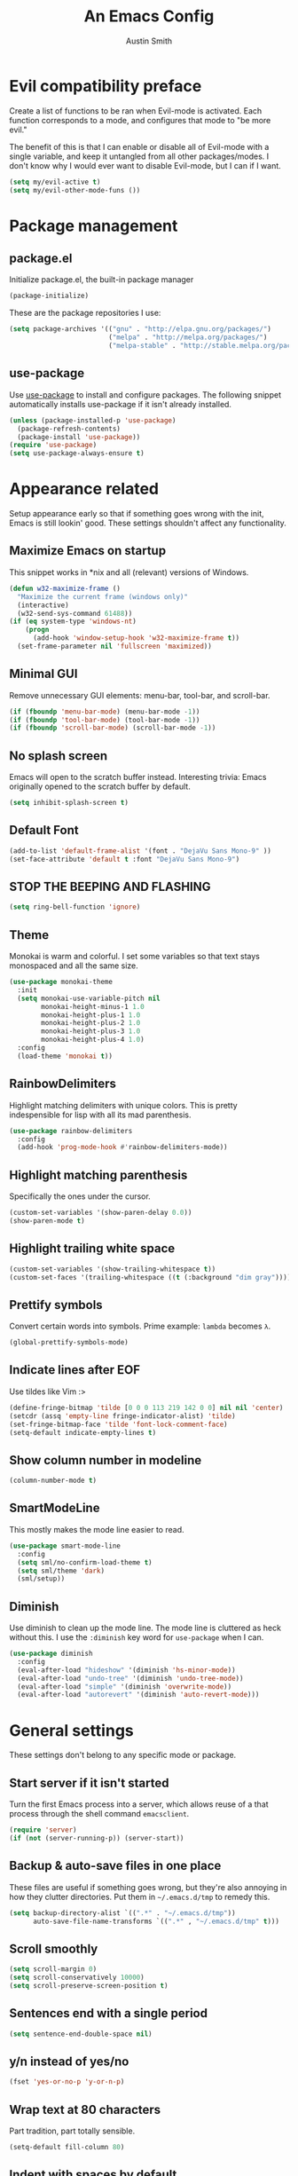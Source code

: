 #+TITLE: An Emacs Config
#+AUTHOR: Austin Smith
#+EMAIL: AssailantLF@gmail.com

* Evil compatibility preface

Create a list of functions to be ran when Evil-mode is activated. Each function
corresponds to a mode, and configures that mode to "be more evil."

The benefit of this is that I can enable or disable all of Evil-mode with a
single variable, and keep it untangled from all other packages/modes. I don't
know why I would ever want to disable Evil-mode, but I can if I want.

#+BEGIN_SRC emacs-lisp
(setq my/evil-active t)
(setq my/evil-other-mode-funs ())
#+END_SRC

* Package management

** package.el

Initialize package.el, the built-in package manager

#+BEGIN_SRC emacs-lisp
(package-initialize)
#+END_SRC

These are the package repositories I use:

#+BEGIN_SRC emacs-lisp
(setq package-archives '(("gnu" . "http://elpa.gnu.org/packages/")
                         ("melpa" . "http://melpa.org/packages/")
                         ("melpa-stable" . "http://stable.melpa.org/packages/")))
#+END_SRC

** use-package

Use [[https://github.com/jwiegley/use-package][use-package]] to install and configure packages. The following snippet
automatically installs use-package if it isn't already installed.

#+BEGIN_SRC emacs-lisp
(unless (package-installed-p 'use-package)
  (package-refresh-contents)
  (package-install 'use-package))
(require 'use-package)
(setq use-package-always-ensure t)
#+END_SRC

* Appearance related

Setup appearance early so that if something goes wrong with the init, Emacs is
still lookin' good. These settings shouldn't affect any functionality.

** Maximize Emacs on startup

This snippet works in *nix and all (relevant) versions of Windows.

#+BEGIN_SRC emacs-lisp
(defun w32-maximize-frame ()
  "Maximize the current frame (windows only)"
  (interactive)
  (w32-send-sys-command 61488))
(if (eq system-type 'windows-nt)
    (progn
      (add-hook 'window-setup-hook 'w32-maximize-frame t))
  (set-frame-parameter nil 'fullscreen 'maximized))
#+END_SRC

** Minimal GUI

Remove unnecessary GUI elements: menu-bar, tool-bar, and scroll-bar.

#+BEGIN_SRC emacs-lisp
(if (fboundp 'menu-bar-mode) (menu-bar-mode -1))
(if (fboundp 'tool-bar-mode) (tool-bar-mode -1))
(if (fboundp 'scroll-bar-mode) (scroll-bar-mode -1))
#+END_SRC

** No splash screen

Emacs will open to the scratch buffer instead. Interesting trivia: Emacs
originally opened to the scratch buffer by default.

#+BEGIN_SRC emacs-lisp
(setq inhibit-splash-screen t)
#+END_SRC

** Default Font

#+BEGIN_SRC emacs-lisp
(add-to-list 'default-frame-alist '(font . "DejaVu Sans Mono-9" ))
(set-face-attribute 'default t :font "DejaVu Sans Mono-9")
#+END_SRC

** STOP THE BEEPING AND FLASHING

#+BEGIN_SRC emacs-lisp
(setq ring-bell-function 'ignore)
#+END_SRC

** Theme

Monokai is warm and colorful. I set some variables so that text stays monospaced
and all the same size.

#+BEGIN_SRC emacs-lisp
(use-package monokai-theme
  :init
  (setq monokai-use-variable-pitch nil
        monokai-height-minus-1 1.0
        monokai-height-plus-1 1.0
        monokai-height-plus-2 1.0
        monokai-height-plus-3 1.0
        monokai-height-plus-4 1.0)
  :config
  (load-theme 'monokai t))
#+END_SRC

** RainbowDelimiters

Highlight matching delimiters with unique colors. This is pretty indespensible
for lisp with all its mad parenthesis.

#+BEGIN_SRC emacs-lisp
(use-package rainbow-delimiters
  :config
  (add-hook 'prog-mode-hook #'rainbow-delimiters-mode))
#+END_SRC

** Highlight matching parenthesis
Specifically the ones under the cursor.

#+BEGIN_SRC emacs-lisp
(custom-set-variables '(show-paren-delay 0.0))
(show-paren-mode t)
#+END_SRC

** Highlight trailing white space

#+BEGIN_SRC emacs-lisp
(custom-set-variables '(show-trailing-whitespace t))
(custom-set-faces '(trailing-whitespace ((t (:background "dim gray")))))
#+END_SRC

** Prettify symbols

Convert certain words into symbols. Prime example: =lambda= becomes =λ=.

#+BEGIN_SRC emacs-lisp
(global-prettify-symbols-mode)
#+END_SRC

** Indicate lines after EOF

Use tildes like Vim :>

#+BEGIN_SRC emacs-lisp
(define-fringe-bitmap 'tilde [0 0 0 113 219 142 0 0] nil nil 'center)
(setcdr (assq 'empty-line fringe-indicator-alist) 'tilde)
(set-fringe-bitmap-face 'tilde 'font-lock-comment-face)
(setq-default indicate-empty-lines t)
#+END_SRC

** Show column number in modeline

#+BEGIN_SRC emacs-lisp
(column-number-mode t)
#+END_SRC

** SmartModeLine

This mostly makes the mode line easier to read.

#+BEGIN_SRC emacs-lisp
(use-package smart-mode-line
  :config
  (setq sml/no-confirm-load-theme t)
  (setq sml/theme 'dark)
  (sml/setup))
#+END_SRC

** Diminish

Use diminish to clean up the mode line. The mode line is cluttered as heck
without this. I use the =:diminish= key word for =use-package= when I can.

#+BEGIN_SRC emacs-lisp
(use-package diminish
  :config
  (eval-after-load "hideshow" '(diminish 'hs-minor-mode))
  (eval-after-load "undo-tree" '(diminish 'undo-tree-mode))
  (eval-after-load "simple" '(diminish 'overwrite-mode))
  (eval-after-load "autorevert" '(diminish 'auto-revert-mode)))
#+END_SRC

* General settings

These settings don't belong to any specific mode or package.

** Start server if it isn't started

Turn the first Emacs process into a server, which allows reuse of a that process
through the shell command =emacsclient=.

#+BEGIN_SRC emacs-lisp
(require 'server)
(if (not (server-running-p)) (server-start))
#+END_SRC

** Backup & auto-save files in one place

These files are useful if something goes wrong, but they're also annoying in how
they clutter directories. Put them in =~/.emacs.d/tmp= to remedy this.

#+BEGIN_SRC emacs-lisp
(setq backup-directory-alist `((".*" . "~/.emacs.d/tmp"))
      auto-save-file-name-transforms `((".*" , "~/.emacs.d/tmp" t)))
#+END_SRC

** Scroll smoothly

#+BEGIN_SRC emacs-lisp
(setq scroll-margin 0)
(setq scroll-conservatively 10000)
(setq scroll-preserve-screen-position t)
#+END_SRC

** Sentences end with a single period

#+BEGIN_SRC emacs-lisp
(setq sentence-end-double-space nil)
#+END_SRC

** y/n instead of yes/no

#+BEGIN_SRC emacs-lisp
(fset 'yes-or-no-p 'y-or-n-p)
#+END_SRC

** Wrap text at 80 characters

Part tradition, part totally sensible.

#+BEGIN_SRC emacs-lisp
(setq-default fill-column 80)
#+END_SRC

** Indent with spaces by default

Tabs are weird and can have varying lengths, so I prefer spaces.

#+BEGIN_SRC emacs-lisp
(setq-default indent-tabs-mode nil)
#+END_SRC

** Auto-detect indent settings

I prefer to follow a file's indenting style instead of enforcing my own, if
possible. =dtrt-indent= does this and works for most mainstream languages.

#+BEGIN_SRC emacs-lisp
(use-package dtrt-indent)
#+END_SRC

** Auto-update changed files

If a file is changed outside of Emacs, automatically load those changes.

#+BEGIN_SRC emacs-lisp
(global-auto-revert-mode t)
#+END_SRC

** Auto-executable scripts in *nix

When saving a file that starts with =#!=, make it executable.

#+BEGIN_SRC emacs-lisp
(add-hook 'after-save-hook
          'executable-make-buffer-file-executable-if-script-p)
#+END_SRC

** Enable HideShow in programming modes

This is useful for getting an overview of the code. It works better in some
languages and layouts than others.

#+BEGIN_SRC emacs-lisp
(add-hook 'prog-mode-hook (lambda () (hs-minor-mode t)))
#+END_SRC

** Better same-name buffer distinction

When two buffers are open with the same name, this makes it easier to tell them
apart.

#+BEGIN_SRC emacs-lisp
(require 'uniquify)
(setq uniquify-buffer-name-style 'forward)
#+END_SRC

** Remember last position for reopened files

#+BEGIN_SRC emacs-lisp
(if (version< emacs-version "25.0")
    (progn (require 'saveplace)
           (setq-default save-place t))
  (save-place-mode 1))
#+END_SRC

** Disable garbage collection in minibuffer

See [[http://tiny.cc/7wd7ay][this article]] for more info.

#+BEGIN_SRC emacs-lisp
(defun my-minibuffer-setup-hook ()
  (setq gc-cons-threshold most-positive-fixnum))
(defun my-minibuffer-exit-hook ()
  (setq gc-cons-threshold 800000))
(add-hook 'minibuffer-setup-hook #'my-minibuffer-setup-hook)
(add-hook 'minibuffer-exit-hook #'my-minibuffer-exit-hook)
#+END_SRC

* Key binding related

These are global bindings, and packages that affect key binding in general.

** [[https://github.com/noctuid/general.el][general.el]] - Enhanced key binding

This is one of my favorite packages, and makes it much nicer and easier to bind
keys. Particularly useful for Evil mode and its various states.

#+BEGIN_SRC emacs-lisp
(use-package general)
#+END_SRC

** Resize text easier

Resize text like every other program does.

#+BEGIN_SRC emacs-lisp
(general-define-key
 "C-0" (lambda() (interactive) (text-scale-set 0))
 "C-=" 'text-scale-increase
 "C--" 'text-scale-decrease)
#+END_SRC

** Show available key bindings

Use =which-key= or =guide-key= to display key bindings. =which-key= is a
superior package, but isn't compatible with older versions of Emacs.

*** [[https://github.com/kai2nenobu/guide-key][guide-key]]

#+BEGIN_SRC emacs-lisp
(if (version< emacs-version "24.4")
    (use-package guide-key
      :init
      (setq guide-key/guide-key-sequence t
            guide-key/recursive-key-sequence-flag t
            guide-key/popup-window-position 'bottom
            guide-key/idle-delay 0.5)
      :config
      (guide-key-mode 1))
#+END_SRC

*** [[https://github.com/justbur/emacs-which-key][which-key]]

Show Evil-mode text objects and motions.

#+BEGIN_SRC emacs-lisp
  (use-package which-key
    :diminish which-key-mode
    :init
    (setq which-key-idle-delay 0.5
          which-key-side-window-max-height 0.50
          which-key-allow-evil-operators t
          which-key-show-operator-state-maps t))
    :config
    (which-key-mode)
    ;; show top-level bindings, I don't need the Emacs tutorial
    (general-define-key "C-h t" 'which-key-show-top-level))
#+END_SRC

* Language-specific modes

** c-mode

My style preferences:

#+BEGIN_SRC emacs-lisp
(setq-default c-basic-offset 4
              c-default-style "linux")
(c-set-offset 'case-label '+)
#+END_SRC

* Various packages & modes

** Org-mode

*** Prettier bullets

Automatically hides preceding asterisks, and makes the leading one
pretty.

#+BEGIN_SRC emacs-lisp
(use-package org-bullets
  :init
  (setq org-bullets-bullet-list '("●"))
  :config
  (add-hook 'org-mode-hook 'org-bullets-mode))
#+END_SRC

*** Noticeable ellipsis

When headers are collapsed, =org-mode= uses ellipses to represent the hidden
text, but I think that's too subtle, so this makes them stand out more.

#+BEGIN_SRC emacs-lisp
(setq org-ellipsis "•••")
#+END_SRC

*** Default location for notes

Just put them in the default org directory. I'll probably think of a better
place soon.

#+BEGIN_SRC emacs-lisp
(setq-default org-default-notes-file (concat org-directory "/notes.org"))
#+END_SRC

*** Don't adapt indentation

The hierarchy of headers already does the job that indenting would do.

#+BEGIN_SRC emacs-lisp
(setq-default org-adapt-indentation nil)
#+END_SRC

*** utf-8 encoding plz

#+BEGIN_SRC emacs-lisp
(setq utf-translate-cjk-mode nil)
(set-locale-environment "pl_PL.UTF-8")
(set-language-environment 'utf-8)
(setq locale-coding-system 'utf-8)
(set-default-coding-systems 'utf-8)
(set-terminal-coding-system 'utf-8)
(unless (eq system-type 'windows-nt)
  (progn
    (set-selection-coding-system 'utf-8)
    (set-keyboard-coding-system 'utf-8-mac)))
(prefer-coding-system 'utf-8)
#+END_SRC

*** Global org bindings

#+BEGIN_SRC emacs-lisp
(global-set-key "\C-cl" 'org-store-link)
(global-set-key "\C-cc" 'org-capture)
(global-set-key "\C-ca" 'org-agenda)
(global-set-key "\C-cb" 'org-iswitchb)
#+END_SRC

*** Evil-mode compatibility

Setup vim-like key bindings.

#+BEGIN_SRC emacs-lisp
(defun setup-evil-org-mode ()
  (general-evil-define-key 'normal 'org-mode-map
    ">" 'outline-demote
    "<" 'outline-promote
    "}" 'org-forward-paragraph
    "{" 'org-backward-paragraph
    "z j" 'outline-next-visible-heading
    "z k" 'outline-previous-visible-heading
    "z u" 'outline-up-heading
    "z g" 'org-goto
    "m c" 'org-ctrl-c-ctrl-c
    "m t" 'org-todo)
  (general-evil-define-key 'insert 'org-mode-map
    "C-t" 'outline-demote
    "C-d" 'outline-promote)
  (general-evil-define-key '(normal visual insert) 'org-mode-map
    "M-h" 'org-metaleft
    "M-j" 'org-metadown
    "M-k" 'org-metaup
    "M-l" 'org-metaright
    "M-S-h" 'org-shiftmetaleft
    "M-S-j" 'org-shiftmetadown
    "M-S-k" 'org-shiftmetaup
    "M-S-l" 'org-shiftmetaright
    "C-S-h" 'org-shiftcontrolleft
    "C-S-j" 'org-shiftcontroldown
    "C-S-k" 'org-shiftcontrolup
    "C-S-l" 'org-shiftcontrolright))
(add-to-list 'my/evil-other-mode-funs 'setup-evil-org-mode)
#+END_SRC

** Ido

*** Interactively do things by default

#+BEGIN_SRC emacs-lisp
(ido-mode 1)
#+END_SRC

*** Always open a new buffer when there's no match

#+BEGIN_SRC emacs-lisp
(setq ido-create-new-buffer 'always)
#+END_SRC

*** Allow flexible matching

#+BEGIN_SRC emacs-lisp
(setq ido-enable-flex-matching t)
#+END_SRC

*** Show results vertically

It might show less results, but it makes more sense to my brain.

#+BEGIN_SRC emacs-lisp
(use-package ido-vertical-mode
  :config
  (ido-vertical-mode 1))
#+END_SRC

*** Evil-mode compatibility

Setup vim-like key bindings.

#+BEGIN_SRC emacs-lisp
(defun setup-evil-ido-mode ()
  (general-define-key
   :keymaps '(ido-common-completion-map
              ido-file-completion-map
              ido-buffer-completion-map)
   "C-j" 'ido-next-match
   "C-k" 'ido-prev-match))
(add-to-list 'my/evil-other-mode-funs 'setup-evil-ido-mode)
#+END_SRC

** Dired

*** Enable find-alternate-file

=find-alternate-file= opens a file in the current dired window. This prevents
dired from creating a bunch of annoying extra buffers.

#+BEGIN_SRC emacs-lisp
(put 'dired-find-alternate-file 'disabled nil)
#+END_SRC

*** Human readable filesize

#+BEGIN_SRC emacs-lisp
(setq-default dired-listing-switches "-alh")
#+END_SRC

*** Evil-mode compatibility

Setup vim-like key bindings. Directory climbing inspired by [[https://github.com/tpope/vim-vinegar][tpope's vinegar]].

#+BEGIN_SRC emacs-lisp
(defun setup-evil-dired-mode ()
  (evil-make-overriding-map dired-mode-map 'normal)
  (general-define-key :states 'normal "-" (kbd "C-x d RET"))
  (general-evil-define-key 'normal 'dired-mode-map
    "-" (lambda ()(interactive) (find-alternate-file ".."))
    "j" 'dired-next-line
    "k" 'dired-previous-line))
(add-to-list 'my/evil-other-mode-funs 'setup-evil-dired-mode)
#+END_SRC

** Helm

*** General options

#+BEGIN_SRC emacs-lisp
(use-package helm
  :diminish helm-mode
  :init
  (require 'helm-config)
  (setq helm-split-window-in-side-p           t ; open helm buffer inside current window, not occupy whole other window
        helm-move-to-line-cycle-in-source     t ; move to end or beginning of source when reaching top or bottom of source.
        helm-ff-search-library-in-sexp        t ; search for library in `require' and `declare-function' sexp.
        helm-scroll-amount                    8 ; scroll 8 lines other window using M-<next>/M-<prior>
        helm-ff-file-name-history-use-recentf t)
#+END_SRC

*** Enable fuzzy searching

We'll see how this affects performance...

#+BEGIN_SRC emacs-lisp
  :config
  (helm-mode 1)
  (custom-set-variables
   '(helm-recentf-fuzzy-match t)
   '(helm-buffers-fuzzy-matching t)
   '(helm-M-x-fuzzy-match t)
   '(helm-apropos-fuzzy-match t)
   '(helm-completion-in-region-fuzzy-match t)))
#+END_SRC

*** Projectile compatibility

#+BEGIN_SRC emacs-lisp
(use-package helm-projectile
  :config
  (projectile-global-mode)
  (setq projectile-completion-system 'helm)
  (helm-projectile-on))
#+END_SRC

*** Evil-mode compatibility

Setup vim-like key bindings.

#+BEGIN_SRC emacs-lisp
(defun setup-evil-helm-mode ()
  (general-define-key :keymaps 'helm-map
                      "C-j" 'helm-next-line
                      "C-k" 'helm-previous-line
                      "C-n" 'helm-next-source
                      "C-p" 'helm-previous-source))
(add-to-list 'my/evil-other-mode-funs 'setup-evil-helm-mode)
#+END_SRC

** Magit

*** Install/activate

#+BEGIN_SRC emacs-lisp
(use-package magit)
#+END_SRC

*** Evil-mode compatibility

Setup vim-like key bindings.

#+BEGIN_SRC emacs-lisp
  (defun setup-evil-magit-mode ()
    (evil-set-initial-state 'magit-status-mode 'normal)
    (evil-make-overriding-map magit-mode-map 'normal)
    (general-evil-define-key 'normal 'magit-mode-map
      "j" (kbd "n")
      "k" (kbd "p")
      "m c" 'magit-commit-popup
      ))
  (add-to-list 'my/evil-other-mode-funs 'setup-evil-magit-mode)
#+END_SRC

** Yasnippet

Snippets are located under the typical =~/.emacs.d/snippets=

#+BEGIN_SRC emacs-lisp
(use-package yasnippet
  :diminish yas-minor-mode
  :config
  (yas-global-mode 1))
#+END_SRC

* EVIL-MODE

Evil is so big and important that it gets its own top-level header. In all caps.

** Custom/helper functions

*** [[https://github.com/mhinz/vim-sayonara][vim-sayonara]] inspired

I need to implement smarter logic for this. It kinda works alright, I guess.

#+BEGIN_SRC emacs-lisp
(defun my/evil-sayonara ()
  "If there's one window, switch to next buffer. Otherwise, close the current
window."
  (interactive)
  (if (eq (next-window) (selected-window))
      (my/evil-sayonara-bang)
    (evil-window-delete)))

(defun my/evil-sayonara-bang ()
  "Switch to next buffer."
  (interactive)
  (next-buffer))
#+END_SRC

*** open init.el

Actually open *this* file you're reading, since it's functionally my =init.el=

#+BEGIN_SRC emacs-lisp
  (defun my/open-init-el ()
    (interactive)
    (find-file "~/.emacs.d/config.org"))
#+END_SRC

** START evil-setup function

This function is ran after Evil-mode is activated, and contains mostly all of my
configuration for Evil.

#+BEGIN_SRC emacs-lisp
(defun setup-evil-settings ()
#+END_SRC

** General settings

*** Normal state == Motion state

Basically avoid Motion state and use Normal state instead.

#+BEGIN_SRC emacs-lisp
(setq evil-normal-state-modes (append evil-motion-state-modes evil-normal-state-modes))
(setq evil-motion-state-modes nil)
#+END_SRC

*** Cursor color/shape to indicate modes/states

This matches GVim's cursor shapes.

#+BEGIN_SRC emacs-lisp
(setq evil-normal-state-cursor   '("dodger blue" box)
    evil-insert-state-cursor   '("dodger blue" bar)
    evil-replace-state-cursor  '("dodger blue" hbar)
    evil-operator-state-cursor '("dodger blue" (hbar . 7))
    evil-visual-state-cursor   '("orange" box)
    evil-motion-state-cursor   '("deep pink" box)
    evil-emacs-state-cursor    '("red2" box))
#+END_SRC

*** Auto-switch to help window like Vim

#+BEGIN_SRC emacs-lisp
(setq help-window-select t)
#+END_SRC

*** Use Evil search over Emacs search

(C-s/C-r are still i-search)

#+BEGIN_SRC emacs-lisp
(custom-set-variables
'(evil-search-module (quote evil-search)))
#+END_SRC

*** Center evil search & dehighlight when finished searching

#+BEGIN_SRC emacs-lisp
(defun my/evil-search-nohighlight-on-move ()
"Dehighlight Evil ex search when any keys other than n or N are pressed."
(interactive)
(if (not (or (equal (this-command-keys) "n")
                (equal (this-command-keys) "N")))
    (progn (evil-ex-nohighlight)
            (remove-hook 'pre-command-hook
                        'my/evil-search-nohighlight-on-move))))
(defun my/add-hook-evil-search ()
(add-hook 'pre-command-hook 'my/evil-search-nohighlight-on-move))
(defadvice evil-ex-start-search (after advice-for-evil-ex-start-search activate)
(progn (evil-scroll-line-to-center (line-number-at-pos))
        (my/add-hook-evil-search)))
(defadvice evil-ex-search (after advice-for-evil-ex-search activate)
(progn (evil-scroll-line-to-center (line-number-at-pos))
        (my/add-hook-evil-search)))
#+END_SRC

*** clear trailing whitespace ex command

#+BEGIN_SRC emacs-lisp
(evil-ex-define-cmd "ctw" 'delete-trailing-whitespace)
#+END_SRC

*** Re-enable evil-make-overriding/intercept-map

They were disabled before so that I can have complete control over key bindings.
They're being enabled again so that I can make use of them.

#+BEGIN_SRC emacs-lisp
(advice-remove 'evil-make-overriding-map #'my-kill-overriding-maps)
(advice-remove 'evil-make-intercept-map #'my-kill-intercept-maps)
#+END_SRC

** Global bindings

These are mostly remaps and convenience shortcuts that I want everywhere.

*** "line" and "entire" text objects

#+BEGIN_SRC emacs-lisp
  (defmacro define-and-bind-text-object (key start-regex end-regex)
    "Creates 'inside' and 'around' Evil text objects with regex."
    (let ((inner-name (make-symbol "inner-name"))
          (outer-name (make-symbol "outer-name")))
      `(progn
         (evil-define-text-object ,inner-name (count &optional beg end type)
           (evil-select-paren ,start-regex ,end-regex beg end type count nil))
         (evil-define-text-object ,outer-name (count &optional beg end type)
           (evil-select-paren ,start-regex ,end-regex beg end type count t))
         (define-key evil-inner-text-objects-map ,key (quote ,inner-name))
         (define-key evil-outer-text-objects-map ,key (quote ,outer-name)))))
  ;; create "il"/"al" (inside/around) line text objects:
  (define-and-bind-text-object "l" "^\\s-*" "\\s-*$")
  ;; create "ie"/"ae" (inside/around) entire buffer text objects:
  (define-and-bind-text-object "e" "\\`\\s-*" "\\s-*\\'")
#+END_SRC

*** Just in case M-x is weirdly undefined

#+BEGIN_SRC emacs-lisp
(general-define-key :states 'normal "M-x" 'execute-extended-command)
#+END_SRC

*** Back to last buffer

#+BEGIN_SRC emacs-lisp
(general-define-key :states 'normal "DEL"
                    'evil-switch-to-windows-last-buffer)
#+END_SRC

*** U instead of C-r for redo

#+BEGIN_SRC emacs-lisp
(general-define-key :states 'normal "U" 'redo)
#+END_SRC

*** Q to replay q register

#+BEGIN_SRC emacs-lisp
(general-define-key :states 'normal "Q" (kbd "@ q"))
#+END_SRC

*** Y to yank until EOL more like D and C

#+BEGIN_SRC emacs-lisp
(general-define-key :states 'normal "Y" (kbd "y $"))
#+END_SRC

*** K (join line above) as inverse of J (join line below)

#+BEGIN_SRC emacs-lisp
(defun my/evil-join-above ()
(interactive)
(transpose-lines 1) (previous-line 2)
(evil-join (+ (line-number-at-pos) 1) (line-number-at-pos)))
(general-define-key :states 'normal "K" 'my/evil-join-above)
#+END_SRC

*** [S]plit Line (sister to [J]oin Line)

#+BEGIN_SRC emacs-lisp
(defun my/split-line ()
(interactive)
(newline-and-indent) (forward-line -1) (move-end-of-line 1))
(general-define-key :states 'normal "S" 'my/split-line )
#+END_SRC

*** _ and | to intuitively split windows

also focus on the new split window like Vim

#+BEGIN_SRC emacs-lisp
(defun evil-window-vsplit ()
"Split current window vertically and focus on the new window."
(interactive)
(split-window-vertically)
(other-window 1))
(defun evil-window-split ()
"Split current window horizontally and focus on the new window."
(interactive)
(split-window-horizontally)
(other-window 1))
(general-define-key :states 'normal
                    "|" 'evil-window-split
                    "_" 'evil-window-vsplit)
#+END_SRC

*** Convenient scrolling

Aside from being more comfortable, this keeps standard =C-u=
(universal-argument) available.

#+BEGIN_SRC emacs-lisp
(general-define-key :states 'normal
                    "C-j" 'evil-scroll-down
                    "C-k" 'evil-scroll-up)
#+END_SRC

*** Jump list (previous, next)

#+BEGIN_SRC emacs-lisp
(general-define-key :states 'normal
                    "C-p" 'evil-jump-backward
                    "C-n" 'evil-jump-forward)
#+END_SRC

*** gm for alternative mark

Because I use =m= as a mode-specific prefix key in some modes.

#+BEGIN_SRC emacs-lisp
(general-define-key :states 'normal "gm" 'evil-set-marker)
#+END_SRC

*** select last pasted/changed text

#+BEGIN_SRC emacs-lisp
(general-define-key :states 'normal "gp" (kbd "` [ v ` ]"))
#+END_SRC

*** format last pasted/changed text

#+BEGIN_SRC emacs-lisp
(general-define-key :states 'normal "g=" (kbd "` [ v ` ] ="))
#+END_SRC

*** [g]o [s]ayonara

Inspired by [[https://github.com/mhinz/vim-sayonara][vim-sayonara]]

#+BEGIN_SRC emacs-lisp
(general-define-key :states 'normal
                    "gs" 'my/evil-sayonara
                    "gS" 'my/evil-sayonara-bang)
#+END_SRC

*** evil-unimpaired

Inspired by [[https://github.com/tpope/vim-unimpaired][unimpaired]]:

#+BEGIN_SRC emacs-lisp
(defun my/evil-blank-above (count)
"Add [count] blank lines above the point."
(interactive "p")
(setq col (current-column))
(while (> count 0)
    (evil-insert-newline-above)
    (forward-line 1)
    (add-hook 'post-command-hook #'evil-maybe-remove-spaces)
    (setq count (- count 1)))
(move-to-column col))
(defun my/evil-blank-below (count)
"Add [count] blank lines below the point."
(interactive "p")
(setq col (current-column))
(while (> count 0)
    (evil-insert-newline-below)
    (forward-line -1)
    (add-hook 'post-command-hook #'evil-maybe-remove-spaces)
    (setq count (- count 1)))
(move-to-column col))
(general-define-key
:states 'normal
"[ SPC" 'my/evil-blank-above
"] SPC" 'my/evil-blank-below
"[ b" 'previous-buffer
"] b" 'next-buffer)
#+END_SRC

"change option" is the mnemonic:

#+BEGIN_SRC emacs-lisp
(general-define-key :states 'normal
                    "c" (general-key-dispatch 'evil-change
                        "ot" 'toggle-truncate-lines
                        "on" 'linum-mode
                        "ow" 'toggle-word-wrap
                        "oW" 'whitespace-mode
                        ;; TODO: look into cross-platform spell checker
                        "os" 'flyspell-mode
                        "c" 'evil-change-whole-line
                        "s" 'evil-surround-change))
;; need this for c to work in visual mode
(general-define-key :states 'visual "c" 'evil-change)
#+END_SRC

*** C-g to see total line numbers like Vim

#+BEGIN_SRC emacs-lisp
(general-define-key :states 'normal "C-g" 'count-words)
#+END_SRC

*** Always cancel/escape to normal state

#+BEGIN_SRC emacs-lisp
(general-define-key :states '(visual insert replace motion emacs)
                    "C-g" 'evil-normal-state
                    "C-[" 'evil-normal-state)
#+END_SRC

*** Insert movement

#+BEGIN_SRC emacs-lisp
(general-define-key :states 'insert
                    "C-a" 'move-beginning-of-line
                    "C-e" 'move-end-of-line)
#+END_SRC

** Leader bindings

The "leader" key is a concept from Vim, and it's just a global prefix key like
=C-x= or =C-c=, but for personal use. I use the spacebar as my leader key, and
[[https://github.com/noctuid/general.el][general.el]] to make it easy.

*** START general-define-key

#+BEGIN_SRC emacs-lisp
  (general-define-key
   :states '(normal motion emacs)
   :prefix "SPC"
#+END_SRC

*** Avoiding CTRL

#+BEGIN_SRC emacs-lisp
   "w" 'evil-window-map
   "u" (general-simulate-keys "C-u")
   "x" (general-simulate-keys "C-x")
   "c" (general-simulate-keys "C-c")
   "h" (general-simulate-keys "C-h")
#+END_SRC

*** Often used shortcuts

#+BEGIN_SRC emacs-lisp
   "TAB" 'other-window
   "DEL" 'evil-window-delete
   "s"  'evil-write
   "e"  'eval-last-sexp
   "f"  'ido-find-file
   "b"  'ido-switch-buffer
   "B"  'ibuffer
   "i"  'my/open-init-el
   "o"  'occur
   "O"  'multi-occur
#+END_SRC

*** Helm shortcuts

#+BEGIN_SRC emacs-lisp
   "SPC" 'helm-M-x
   "C-r"  'helm-recentf
   "C-b"  'helm-buffers-list
   "C-f"  'helm-find-files
   "C-h"  'helm-apropos
#+END_SRC

*** END general-define-key

#+BEGIN_SRC emacs-lisp
)
#+END_SRC

** Evil compatibility with other modes

This runs a list of functions to make other modes "more evil," and helps keep
Evil-mode separate from other packages/modes.

#+BEGIN_SRC emacs-lisp
(dolist (fun my/evil-other-mode-funs) (funcall fun))
#+END_SRC

** END evil-setup function

#+BEGIN_SRC emacs-lisp
)
#+END_SRC

** "Small mode" bindings

Setup key bindings for various built-in modes to "be more evil."

*** ibuffer

#+BEGIN_SRC emacs-lisp
(defun setup-evil-ibuffer-mode ()
  (evil-set-initial-state 'ibuffer-mode 'normal)
  (evil-make-overriding-map ibuffer-mode-map 'normal))
(add-to-list 'my/evil-other-mode-funs 'setup-evil-ibuffer-mode)
#+END_SRC

*** bookmark

#+BEGIN_SRC emacs-lisp
(defun setup-evil-bookmark-mode ()
  (evil-set-initial-state 'bookmark-bmenu-mode 'normal)
  (evil-make-overriding-map bookmark-bmenu-mode-map 'normal)
  (general-evil-define-key 'normal 'bookmark-bmenu-mode-map
    "RET" 'bookmark-bmenu-this-window
    "j" 'evil-next-line
    "k" 'evil-previous-line))
(add-to-list 'my/evil-other-mode-funs 'setup-evil-bookmark-mode)
#+END_SRC

*** occur

#+BEGIN_SRC emacs-lisp
(defun setup-evil-occur-mode ()
  (evil-set-initial-state 'occur-mode 'normal)
  (evil-make-overriding-map occur-mode-map 'normal)
  (general-evil-define-key 'normal '(occur-mode-map occur-edit-mode-map)
    "e" 'evil-forward-word-end
    "m e" 'occur-edit-mode))
(add-to-list 'my/evil-other-mode-funs 'setup-evil-occur-mode)
#+END_SRC

*** help

#+BEGIN_SRC emacs-lisp
(defun setup-evil-help-mode ()
  (general-evil-define-key 'normal 'help-mode-map
    "q" 'quit-window
    "[" 'help-go-back
    "]" 'help-go-forward))
(add-to-list 'my/evil-other-mode-funs 'setup-evil-help-mode)
#+END_SRC

*** info

#+BEGIN_SRC emacs-lisp
(defun setup-evil-info-mode ()
  (general-evil-define-key 'normal 'Info-mode-map
    "TAB" 'Info-next-reference
    "S-TAB" 'Info-prev-reference
    "RET" 'Info-follow-nearest-node
    "C-p" 'Info-history-back
    "C-n" 'Info-history-forward
    "q" 'Info-exit
    "]" 'Info-forward-node
    "[" 'Info-backward-node
    "m j" 'Info-forward-node
    "m k" 'Info-backward-node
    "m p" 'Info-prev
    "m n" 'Info-next
    "m <" 'Info-top-node
    "m >" 'Info-final-node
    "m u" 'Info-up
    "m d" 'Info-directory
    "m h" 'Info-history))
(add-to-list 'my/evil-other-mode-funs 'setup-evil-info-mode)
#+END_SRC

*** shell(s)

#+BEGIN_SRC emacs-lisp
(defun setup-evil-shell-mode ()
  (defun my/evil-shell-insert ()
    "Go to the very end of the buffer and enter insert state."
    (interactive)
    (evil-goto-line)
    (evil-append-line 0))
  (general-evil-define-key 'normal
      '(shell-mode-map eshell-mode-map term-mode-map)
    "I" 'my/evil-shell-insert
    "A" 'my/evil-shell-insert))
(add-to-list 'my/evil-other-mode-funs 'setup-evil-shell-mode)
#+END_SRC

** START use-package

#+BEGIN_SRC emacs-lisp
(if (eq my/evil-active t)
    (use-package evil
#+END_SRC

** Basic options

These need to be set before Evil-mode is activated.

#+BEGIN_SRC emacs-lisp
      :init
      ;; Pre-defined Evil options
      (setq evil-ex-substitute-global t
            evil-want-fine-undo "No"
            evil-overriding-maps nil)
#+END_SRC

*** Let me handle key bindings myself plz

#+BEGIN_SRC emacs-lisp
;; Disable evil-make-overriding/intercept-map (at start-up)
(advice-add 'evil-make-intercept-map
            :around (defun my-kill-intercept-maps (_ &rest _)))
(advice-add 'evil-make-overriding-map
            :around (defun my-kill-overriding-maps (_ &rest _)))
#+END_SRC

** Hook to configure Evil after activation

#+BEGIN_SRC emacs-lisp
:config
(add-hook 'evil-mode-hook 'setup-evil-settings)
#+END_SRC

** Evil-specific packages

*** [[https://github.com/timcharper/evil-surround][evil-surround]]

Manipulate surroundings

#+BEGIN_SRC emacs-lisp
(use-package evil-surround
  :config
  (global-evil-surround-mode))
#+END_SRC

*** [[https://github.com/Dewdrops/evil-exchange][evil-exchange]]

Exchange operator

#+BEGIN_SRC emacs-lisp
(use-package evil-exchange
  :config
  ;; "[g]o e[x]change"
  ;; gX is cancel
  (evil-exchange-install))
#+END_SRC

*** [[https://github.com/redguardtoo/evil-nerd-commenter][evil-nerd-commenter]]

Comment operator

#+BEGIN_SRC emacs-lisp
(use-package evil-nerd-commenter
  :config
  (general-define-key :states '(normal visual) "gc"
  'evilnc-comment-operator))
#+END_SRC

*** [[https://github.com/bling/evil-visualstar][evil-visualstar]]

Make a visual selection, and search it. Convenient and intuitive.

#+BEGIN_SRC emacs-lisp
(use-package evil-visualstar
  :config
  (global-evil-visualstar-mode))
#+END_SRC

** END use-package

#+BEGIN_SRC emacs-lisp
      (evil-mode 1)))
#+END_SRC

